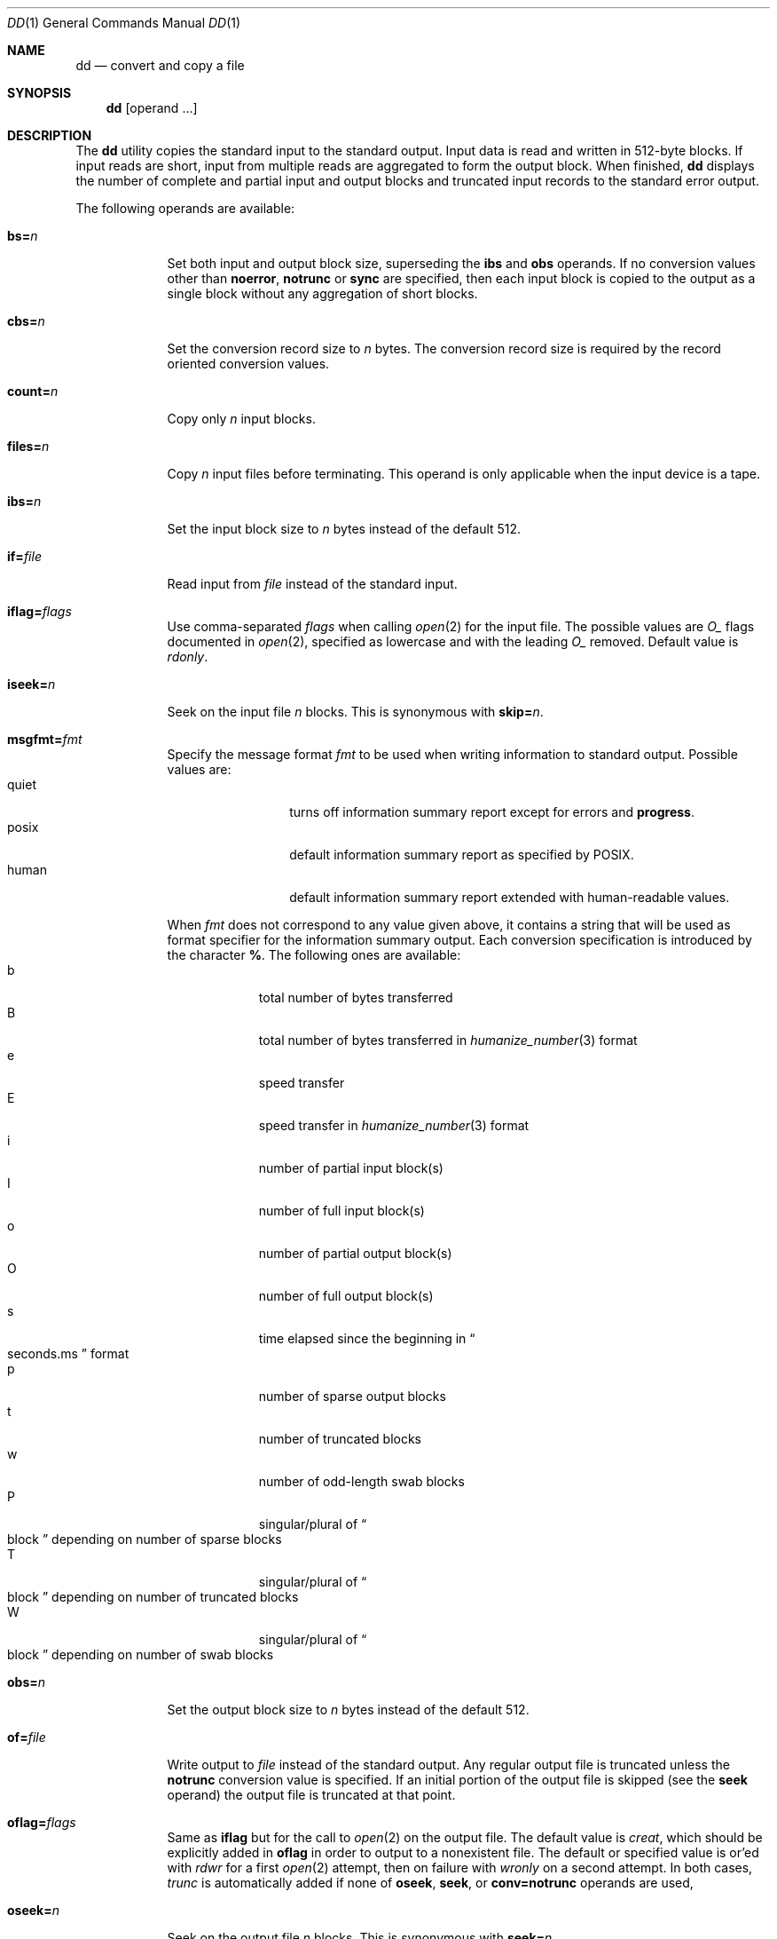 .\"	$NetBSD: dd.1,v 1.32 2016/08/18 22:43:49 sevan Exp $
.\"
.\" Copyright (c) 1990, 1993
.\"	The Regents of the University of California.  All rights reserved.
.\"
.\" This code is derived from software contributed to Berkeley by
.\" Keith Muller of the University of California, San Diego.
.\"
.\" Redistribution and use in source and binary forms, with or without
.\" modification, are permitted provided that the following conditions
.\" are met:
.\" 1. Redistributions of source code must retain the above copyright
.\"    notice, this list of conditions and the following disclaimer.
.\" 2. Redistributions in binary form must reproduce the above copyright
.\"    notice, this list of conditions and the following disclaimer in the
.\"    documentation and/or other materials provided with the distribution.
.\" 3. Neither the name of the University nor the names of its contributors
.\"    may be used to endorse or promote products derived from this software
.\"    without specific prior written permission.
.\"
.\" THIS SOFTWARE IS PROVIDED BY THE REGENTS AND CONTRIBUTORS ``AS IS'' AND
.\" ANY EXPRESS OR IMPLIED WARRANTIES, INCLUDING, BUT NOT LIMITED TO, THE
.\" IMPLIED WARRANTIES OF MERCHANTABILITY AND FITNESS FOR A PARTICULAR PURPOSE
.\" ARE DISCLAIMED.  IN NO EVENT SHALL THE REGENTS OR CONTRIBUTORS BE LIABLE
.\" FOR ANY DIRECT, INDIRECT, INCIDENTAL, SPECIAL, EXEMPLARY, OR CONSEQUENTIAL
.\" DAMAGES (INCLUDING, BUT NOT LIMITED TO, PROCUREMENT OF SUBSTITUTE GOODS
.\" OR SERVICES; LOSS OF USE, DATA, OR PROFITS; OR BUSINESS INTERRUPTION)
.\" HOWEVER CAUSED AND ON ANY THEORY OF LIABILITY, WHETHER IN CONTRACT, STRICT
.\" LIABILITY, OR TORT (INCLUDING NEGLIGENCE OR OTHERWISE) ARISING IN ANY WAY
.\" OUT OF THE USE OF THIS SOFTWARE, EVEN IF ADVISED OF THE POSSIBILITY OF
.\" SUCH DAMAGE.
.\"
.\"	@(#)dd.1	8.2 (Berkeley) 1/13/94
.\"
.Dd August 18, 2016
.Dt DD 1
.Os
.Sh NAME
.Nm dd
.Nd convert and copy a file
.Sh SYNOPSIS
.Nm
.Op operand ...
.Sh DESCRIPTION
The
.Nm
utility copies the standard input to the standard output.
Input data is read and written in 512-byte blocks.
If input reads are short, input from multiple reads are aggregated
to form the output block.
When finished,
.Nm
displays the number of complete and partial input and output blocks
and truncated input records to the standard error output.
.Pp
The following operands are available:
.Bl -tag -width of=file
.It Cm bs= Ns Ar n
Set both input and output block size, superseding the
.Cm ibs
and
.Cm obs
operands.
If no conversion values other than
.Cm noerror ,
.Cm notrunc
or
.Cm sync
are specified, then each input block is copied to the output as a
single block without any aggregation of short blocks.
.It Cm cbs= Ns Ar n
Set the conversion record size to
.Va n
bytes.
The conversion record size is required by the record oriented conversion
values.
.It Cm count= Ns Ar n
Copy only
.Va n
input blocks.
.It Cm files= Ns Ar n
Copy
.Va n
input files before terminating.
This operand is only applicable when the input device is a tape.
.It Cm ibs= Ns Ar n
Set the input block size to
.Va n
bytes instead of the default 512.
.It Cm if= Ns Ar file
Read input from
.Ar file
instead of the standard input.
.It Cm iflag= Ns Ar flags
Use comma-separated
.Ar flags
when calling
.Xr open 2
for the input file.
The possible values are
.Va O_
flags documented in
.Xr open 2 ,
specified as lowercase and with the leading
.Va O_
removed.
Default value is
.Va rdonly .
.It Cm iseek= Ns Ar n
Seek on the input file
.Ar n
blocks.
This is synonymous with
.Cm skip= Ns Ar n .
.It Cm msgfmt= Ns Ar fmt
Specify the message format
.Ar fmt
to be used when writing information to standard output.
Possible values are:
.Bl -tag -width xxxxx -offset indent -compact
.It quiet
turns off information summary report except for errors and
.Cm progress .
.It posix
default information summary report as specified by POSIX.
.It human
default information summary report extended with human-readable
values.
.El
.Pp
When
.Ar fmt
does not correspond to any value given above,
it contains a string that will be used as format specifier
for the information summary output.
Each conversion specification is introduced by the character
.Cm % .
The following ones are available:
.Bl -tag -width xx -offset indent -compact
.It b
total number of bytes transferred
.It B
total number of bytes transferred in
.Xr humanize_number 3
format
.It e
speed transfer
.It E
speed transfer in
.Xr humanize_number 3
format
.It i
number of partial input block(s)
.It I
number of full input block(s)
.It o
number of partial output block(s)
.It O
number of full output block(s)
.It s
time elapsed since the beginning in
.Do seconds.ms Dc
format
.It p
number of sparse output blocks
.It t
number of truncated blocks
.It w
number of odd-length swab blocks
.It P
singular/plural of
.Do block Dc
depending on number of sparse blocks
.It T
singular/plural of
.Do block Dc
depending on number of truncated blocks
.It W
singular/plural of
.Do block Dc
depending on number of swab blocks
.El
.It Cm obs= Ns Ar n
Set the output block size to
.Va n
bytes instead of the default 512.
.It Cm of= Ns Ar file
Write output to
.Ar file
instead of the standard output.
Any regular output file is truncated unless the
.Cm notrunc
conversion value is specified.
If an initial portion of the output file is skipped (see the
.Cm seek
operand)
the output file is truncated at that point.
.It Cm oflag= Ns Ar flags
Same as
.Cm iflag
but for the call to
.Xr open 2
on the output file.
The default value is
.Va creat ,
which should be explicitly added in
.Cm oflag
in order to output to a nonexistent file.
The default or specified value is or'ed with
.Va rdwr
for a first
.Xr open 2
attempt, then on failure with
.Va wronly
on a second attempt.
In both cases,
.Va trunc
is automatically added if none of
.Cm oseek ,
.Cm seek ,
or
.Cm conv=notrunc
operands are used,
.It Cm oseek= Ns Ar n
Seek on the output file
.Ar n
blocks.
This is synonymous with
.Cm seek= Ns Ar n .
.It Cm seek= Ns Ar n
Seek
.Va n
blocks from the beginning of the output before copying.
On non-tape devices, an
.Xr lseek 2
operation is used.
Otherwise, existing blocks are read and the data discarded.
If the user does not have read permission for the tape, it is positioned
using the tape
.Xr ioctl 2
function calls.
If the seek operation is past the end of file, space from the current
end of file to the specified offset is filled with blocks of
.Tn NUL
bytes.
.It Cm skip= Ns Ar n
Skip
.Va n
blocks from the beginning of the input before copying.
On input which supports seeks, an
.Xr lseek 2
operation is used.
Otherwise, input data is read and discarded.
For pipes, the correct number of bytes is read.
For all other devices, the correct number of blocks is read without
distinguishing between a partial or complete block being read.
.It Cm progress= Ns Ar n
Switch on display of progress if
.Va n
is set to any non-zero value.
This will cause a
.Dq \&.
to be printed (to the standard error output) for every
.Va n
full or partial blocks written to the output file.
.Sm off
.It Cm conv= Cm value Op \&, Cm value \&...
.Sm on
Where
.Cm value
is one of the symbols from the following list.
.Bl -tag -width unblock
.It Cm ascii , oldascii
The same as the
.Cm unblock
value except that characters are translated from
.Tn EBCDIC
to
.Tn ASCII
before the
records are converted.
(These values imply
.Cm unblock
if the operand
.Cm cbs
is also specified.)
There are two conversion maps for
.Tn ASCII .
The value
.Cm ascii
specifies the recommended one which is compatible with
.At V .
The value
.Cm oldascii
specifies the one used in historic
.Tn AT\*[Am]T
and pre-
.Bx 4.3 Reno
systems.
.It Cm block
Treats the input as a sequence of newline or end-of-file terminated variable
length records independent of input and output block boundaries.
Any trailing newline character is discarded.
Each input record is converted to a fixed length output record where the
length is specified by the
.Cm cbs
operand.
Input records shorter than the conversion record size are padded with spaces.
Input records longer than the conversion record size are truncated.
The number of truncated input records, if any, are reported to the standard
error output at the completion of the copy.
.It Cm ebcdic , ibm , oldebcdic , oldibm
The same as the
.Cm block
value except that characters are translated from
.Tn ASCII
to
.Tn EBCDIC
after the
records are converted.
(These values imply
.Cm block
if the operand
.Cm cbs
is also specified.)
There are four conversion maps for
.Tn EBCDIC .
The value
.Cm ebcdic
specifies the recommended one which is compatible with
.At V .
The value
.Cm ibm
is a slightly different mapping, which is compatible with the
.At V
.Cm ibm
value.
The values
.Cm oldebcdic
and
.Cm oldibm
are maps used in historic
.Tn AT\*[Am]T
and pre
.Bx 4.3 Reno
systems.
.It Cm lcase
Transform uppercase characters into lowercase characters.
.It Cm noerror
Do not stop processing on an input error.
When an input error occurs, a diagnostic message followed by the current
input and output block counts will be written to the standard error output
in the same format as the standard completion message.
If the
.Cm sync
conversion is also specified, any missing input data will be replaced
with
.Tn NUL
bytes (or with spaces if a block oriented conversion value was
specified) and processed as a normal input buffer.
If the
.Cm sync
conversion is not specified, the input block is omitted from the output.
On input files which are not tapes or pipes, the file offset
will be positioned past the block in which the error occurred using
.Xr lseek 2 .
.It Cm notrunc
Do not truncate the output file.
This will preserve any blocks in the output file not explicitly written
by
.Nm .
The
.Cm notrunc
value is not supported for tapes.
.It Cm osync
Pad the final output block to the full output block size.
If the input file is not a multiple of the output block size
after conversion, this conversion forces the final output block
to be the same size as preceding blocks for use on devices that require
regularly sized blocks to be written.
This option is incompatible with use of the
.Cm bs= Ns Ar n
block size specification.
.It Cm sparse
If one or more non-final output blocks would consist solely of
.Dv NUL
bytes, try to seek the output file by the required space instead of
filling them with
.Dv NUL Ns s .
This results in a sparse file on some file systems.
.It Cm swab
Swap every pair of input bytes.
If an input buffer has an odd number of bytes, the last byte will be
ignored during swapping.
.It Cm sync
Pad every input block to the input buffer size.
Spaces are used for pad bytes if a block oriented conversion value is
specified, otherwise
.Tn NUL
bytes are used.
.It Cm ucase
Transform lowercase characters into uppercase characters.
.It Cm unblock
Treats the input as a sequence of fixed length records independent of input
and output block boundaries.
The length of the input records is specified by the
.Cm cbs
operand.
Any trailing space characters are discarded and a newline character is
appended.
.El
.El
.Pp
Where sizes are specified, a decimal number of bytes is expected.
Two or more numbers may be separated by an
.Dq x
to indicate a product.
Each number may have one of the following optional suffixes:
.Bl -tag -width 3n -offset indent -compact
.It b
Block; multiply by 512
.It k
Kibi; multiply by 1024 (1 KiB)
.It m
Mebi; multiply by 1048576 (1 MiB)
.It g
Gibi; multiply by 1073741824 (1 GiB)
.It t
Tebi; multiply by 1099511627776 (1 TiB)
.It w
Word; multiply by the number of bytes in an integer
.El
.Pp
When finished,
.Nm
displays the number of complete and partial input and output blocks,
truncated input records and odd-length byte-swapping blocks to the
standard error output.
A partial input block is one where less than the input block size
was read.
A partial output block is one where less than the output block size
was written.
Partial output blocks to tape devices are considered fatal errors.
Otherwise, the rest of the block will be written.
Partial output blocks to character devices will produce a warning message.
A truncated input block is one where a variable length record oriented
conversion value was specified and the input line was too long to
fit in the conversion record or was not newline terminated.
.Pp
Normally, data resulting from input or conversion or both are aggregated
into output blocks of the specified size.
After the end of input is reached, any remaining output is written as
a block.
This means that the final output block may be shorter than the output
block size.
.Pp
If
.Nm
receives a
.Dv SIGINFO
signal
(see the
.Ic status
argument for
.Xr stty 1 ) ,
the current input and output block counts will
be written to the standard error output
in the same format as the standard completion message.
If
.Nm
receives a
.Dv SIGINT
signal, the current input and output block counts will
be written to the standard error output
in the same format as the standard completion message and
.Nm
will exit.
.Sh EXIT STATUS
The
.Nm
utility exits 0 on success and \*[Gt]0 if an error occurred.
.Sh EXAMPLES
To print summary information in human-readable form:
.Pp
.Dl dd if=/dev/zero of=/dev/null count=1 msgfmt=human
.Pp
To customize the information summary output and print it through
.Xr unvis 3 :
.Bd -literal -offset indent
dd if=/dev/zero of=/dev/null count=1 \e
     msgfmt='speed:%E, in %s seconds\en' 2\*[Gt]\*[Am]1 | unvis
.Ed
.Sh SEE ALSO
.Xr cp 1 ,
.Xr mt 1 ,
.Xr tr 1
.Sh STANDARDS
The
.Nm
utility is expected to be a superset of the
.St -p1003.2
standard.
The
.Cm files
and
.Cm msgfmt
operands and the
.Cm ascii ,
.Cm ebcdic ,
.Cm ibm ,
.Cm oldascii ,
.Cm oldebcdic
and
.Cm oldibm
values are extensions to the
.Tn POSIX
standard.
.Sh HISTORY
A
.Nm
utility appeared in
.At v5 .
